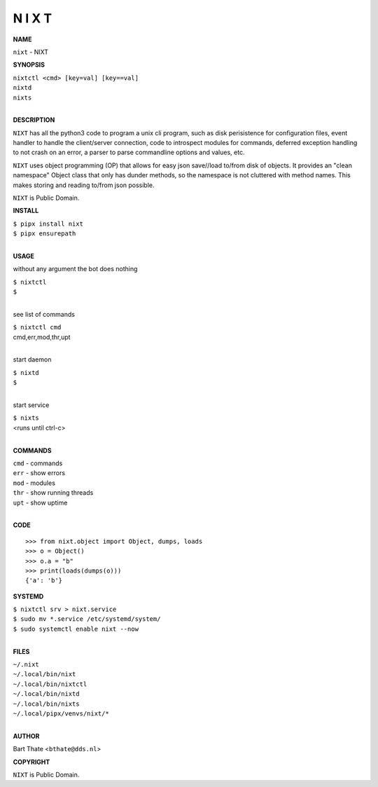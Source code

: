 N I X T
=======


**NAME**


``nixt`` - NIXT


**SYNOPSIS**


| ``nixtctl <cmd> [key=val] [key==val]``
| ``nixtd``
| ``nixts``
|

**DESCRIPTION**


``NIXT`` has all the python3 code to program a unix cli program, such as
disk perisistence for configuration files, event handler to
handle the client/server connection, code to introspect modules
for commands, deferred exception handling to not crash on an
error, a parser to parse commandline options and values, etc.

``NIXT`` uses object programming (OP) that allows for easy json save//load
to/from disk of objects. It provides an "clean namespace" Object class
that only has dunder methods, so the namespace is not cluttered with
method names. This makes storing and reading to/from json possible.

``NIXT`` is Public Domain.


**INSTALL**


| ``$ pipx install nixt``
| ``$ pipx ensurepath``
|


**USAGE**


without any argument the bot does nothing

| ``$ nixtctl``
| ``$``
|

see list of commands

| ``$ nixtctl cmd``
| cmd,err,mod,thr,upt
|

start daemon

| ``$ nixtd``
| ``$``
|

start service

| ``$ nixts``
| <runs until ctrl-c>
|


**COMMANDS**


| ``cmd`` - commands
| ``err`` - show errors
| ``mod`` - modules
| ``thr`` - show running threads
| ``upt`` - show uptime
|

**CODE**

::

    >>> from nixt.object import Object, dumps, loads
    >>> o = Object()
    >>> o.a = "b"
    >>> print(loads(dumps(o)))
    {'a': 'b'}


**SYSTEMD**


| ``$ nixtctl srv > nixt.service``
| ``$ sudo mv *.service /etc/systemd/system/``
| ``$ sudo systemctl enable nixt --now``
|

**FILES**


| ``~/.nixt``
| ``~/.local/bin/nixt``
| ``~/.local/bin/nixtctl``
| ``~/.local/bin/nixtd``
| ``~/.local/bin/nixts``
| ``~/.local/pipx/venvs/nixt/*``
|

**AUTHOR**


Bart Thate <``bthate@dds.nl``>


**COPYRIGHT**


``NIXT`` is Public Domain.
